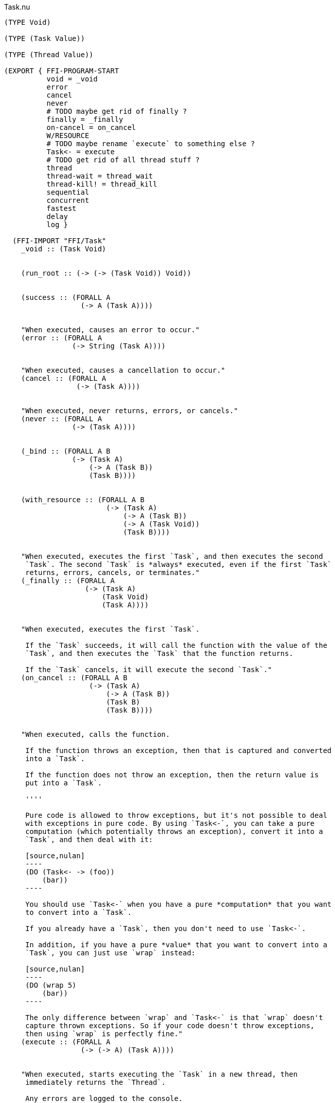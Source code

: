 .Task.nu
[source]
----
(TYPE Void)

(TYPE (Task Value))

(TYPE (Thread Value))

(EXPORT { FFI-PROGRAM-START
          void = _void
          error
          cancel
          never
          # TODO maybe get rid of finally ?
          finally = _finally
          on-cancel = on_cancel
          W/RESOURCE
          # TODO maybe rename `execute` to something else ?
          Task<- = execute
          # TODO get rid of all thread stuff ?
          thread
          thread-wait = thread_wait
          thread-kill! = thread_kill
          sequential
          concurrent
          fastest
          delay
          log }

  (FFI-IMPORT "FFI/Task"
    _void :: (Task Void)


    (run_root :: (-> (-> (Task Void)) Void))


    (success :: (FORALL A
                  (-> A (Task A))))


    "When executed, causes an error to occur."
    (error :: (FORALL A
                (-> String (Task A))))


    "When executed, causes a cancellation to occur."
    (cancel :: (FORALL A
                 (-> (Task A))))


    "When executed, never returns, errors, or cancels."
    (never :: (FORALL A
                (-> (Task A))))


    (_bind :: (FORALL A B
                (-> (Task A)
                    (-> A (Task B))
                    (Task B))))


    (with_resource :: (FORALL A B
                        (-> (Task A)
                            (-> A (Task B))
                            (-> A (Task Void))
                            (Task B))))


    "When executed, executes the first `Task`, and then executes the second
     `Task`. The second `Task` is *always* executed, even if the first `Task`
     returns, errors, cancels, or terminates."
    (_finally :: (FORALL A
                   (-> (Task A)
                       (Task Void)
                       (Task A))))


    "When executed, executes the first `Task`.

     If the `Task` succeeds, it will call the function with the value of the
     `Task`, and then executes the `Task` that the function returns.

     If the `Task` cancels, it will execute the second `Task`."
    (on_cancel :: (FORALL A B
                    (-> (Task A)
                        (-> A (Task B))
                        (Task B)
                        (Task B))))


    "When executed, calls the function.

     If the function throws an exception, then that is captured and converted
     into a `Task`.

     If the function does not throw an exception, then the return value is
     put into a `Task`.

     ''''

     Pure code is allowed to throw exceptions, but it's not possible to deal
     with exceptions in pure code. By using `Task<-`, you can take a pure
     computation (which potentially throws an exception), convert it into a
     `Task`, and then deal with it:

     [source,nulan]
     ----
     (DO (Task<- -> (foo))
         (bar))
     ----

     You should use `Task<-` when you have a pure *computation* that you want
     to convert into a `Task`.

     If you already have a `Task`, then you don't need to use `Task<-`.

     In addition, if you have a pure *value* that you want to convert into a
     `Task`, you can just use `wrap` instead:

     [source,nulan]
     ----
     (DO (wrap 5)
         (bar))
     ----

     The only difference between `wrap` and `Task<-` is that `wrap` doesn't
     capture thrown exceptions. So if your code doesn't throw exceptions,
     then using `wrap` is perfectly fine."
    (execute :: (FORALL A
                  (-> (-> A) (Task A))))


    "When executed, starts executing the `Task` in a new thread, then
     immediately returns the `Thread`.

     Any errors are logged to the console.

     ''''

     That means that the `Task` will execute in parallel with all other
     `Task`s in the program:

     [source,nulan]
     ----
     # This will simultaneously log both 1 and 2
     (DO (ignore-thread (forever (log "1")))
         (ignore-thread (forever (log "2"))))
     ----

     Sometimes that is exactly what you want, but you should use `thread`
     sparingly: `Task`s executing simultaneously at arbitrary times can make
     your program much more difficult to understand.

     Instead, consider using `concurrent` or `fastest`, which are much easier
     to understand. Using `concurrent` or `fastest` also handles errors better
     than `thread`.

     So, when should you use `thread`? Well, basically, whenever `concurrent`
     and `fastest` don't work for what you're trying to do.

     But perhaps you can find an alternate way of writing your program that
     _does_ work with `concurrent` or `fastest`."
    (thread :: (FORALL A
                 (-> (Task A) (Thread A))))


    "When executed, waits for the `Thread` to finish, then returns the value
     of the `Thread`.

     ''''

     When a `Task` is executed in a new thread using `thread`, it will execute
     in parallel with all other `Task`s. That means you can no longer get the
     return value of that `Task`.

     But by using `thread-wait`, you can wait for a `Thread` to finish, so
     that you can get the return value of the `Task`:

     [source,nulan]
     ----
     (DO t = (thread (foo))
         # Waits for the thread to finish,
         # then returns the value of (foo)
         (thread-wait t))
     ----

     Of course, in the above example it would have been better to just use
     `(foo)` directly, and not use `thread` at all. It becomes more
     useful when using multiple threads:

     [source,nulan]
     ----
     (DO t1 = (thread (foo))
         t2 = (thread (bar))
         v1 = (thread-wait t1)
         v2 = (thread-wait t2)
         (qux v1 v2))
     ----

     The above code will execute `(foo)` and `(bar)` in parallel, then wait
     for both to complete, and then call `qux` with the return value of
     `(foo)` and `(bar)`.

     However, the above example can instead be written using `concurrent`,
     which is more concise, more efficient, and handles errors better than
     `thread`:

     [source,nulan]
     ----
     (DO (list v1 v2) = (concurrent (foo) (bar))
         (qux v1 v2))
     ----

     So you should prefer using `concurrent` rather than `thread-wait`,
     whenever you can."
    (thread_wait :: (FORALL A
                      (-> (Thread A) (Task A))))


    "When executed, kills the `Thread`, terminating any partially-complete
     computations.

     It will try to stop the computations as soon as possible, but they might
     not be stopped immediately. And in some unusual circumstances, some
     computations may still occur even after the `Thread` is killed.

     If the `Thread` is already finished, this has no effect.

     ''''

     This can be used to stop a long-running computation:

     [source,nulan]
     ----
     (DO t = (thread (forever (log "1")))
         (delay 2000)
         (thread-kill! t))
     ----

     The above code will log `"1"` to the console forever, but after `2000`
     milliseconds, it will kill the `Thread`, causing it to stop logging.

     However, the above example can instead be written using `fastest`, which
     is more concise, more efficient, and handles errors better than `thread`:

     [source,nulan]
     ----
     (fastest
       (forever (log "1"))
       (delay 2000))
     ----

     So you should prefer using `fastest` rather than `thread-kill!`, whenever
     you can."
    (thread_kill :: (FORALL A
                      (-> (Thread A) (Task Void))))


    "When executed, executes all the `Task`s in the `List`, one at a time,
     from left to right, then returns a `List` of the return values of the
     `Task`s.

     ''''

     This is the same as using `DO`:

     [source,nulan]
     ----
     (DO a = (foo)
         b = (bar)
         c = (qux)
         (wrap (list a b c)))
     ----

     [source,nulan]
     ----
     (sequential (foo) (bar) (qux))
     ----

     The above two code examples are equivalent: both execute three `Task`s
     sequentially, returning a `List` of the results.

     The difference is that `sequential` can take in a `List` of `Task`s:

     [source,nulan]
     ----
     (sequential @list-of-tasks)
     ----

     In this case, we have no clue how big `list-of-tasks` is. It could
     contain dozens, hundreds, or even thousands of `Task`s.

     With `DO`, you can only execute a fixed number of `Task`s, but with
     `sequential` you can execute a variable number of `Task`s."
    (sequential :: (FORALL A
                     (-> @(Task A) (Task (List A)))))


    "When executed, executes all the `Task`s in the `List` in parallel, and
     when they're all finished, returns a `List` of the return values of the
     `Task`s.

     If any of the `Task`s errors or cancels, the remaining `Task`s are
     terminated.

     ''''

     If you need to execute `Task`s in parallel, this is a much nicer
     alternative to using `thread`:

     [source,nulan]
     ----
     (DO t1 = (thread (foo))
         t2 = (thread (bar))
         t3 = (thread (qux))
         v1 = (thread-wait t1)
         v2 = (thread-wait t2)
         v3 = (thread-wait t3)
         (wrap (list v1 v2 v3)))
     ----

     [source,nulan]
     ----
     (concurrent (foo) (bar) (qux))
     ----

     The above two code examples are equivalent: they both execute three
     `Task`s in parallel, then waits for them all to complete, and then
     returns a `List` with the return values.

     But `concurrent` is much more concise, and more efficient too! In
     addition, it handles errors much better than `thread`.

     Also, `concurrent` accepts a `List` of `Task`s, which is much trickier
     to do with `thread`:

     [source,nulan]
     ----
     (concurrent @list-of-tasks)
     ----

     So you should prefer using `concurrent` rather than `thread`."
    (concurrent :: (FORALL A
                     (-> @(Task A) (Task (List A)))))


    "When executed, executes all the `Task`s in the `List` in parallel.

     The `Task` that returns first is the final result.

     If any of the `Task`s returns, errors, or cancels, the remaining `Task`s
     are terminated.

     ''''

     This is a nicer alternative to `thread-kill!`:

     [source,nulan]
     ----
     (DO t = (thread (foo))
         (delay 2000)
         (thread-kill! t))
     ----

     [source,nulan]
     ----
     (fastest (foo) (delay 2000))
     ----

     The above two code examples are equivalent: they both execute `(foo)`,
     and then terminates it if it takes longer than `2000` milliseconds.

     But `fastest` is more concise, and more efficient too! In addition, it
     handles errors much better than `thread`.

     Also, `fastest` accepts a `List` of `Task`s, which is much trickier
     to do with `thread`:

     [source,nulan]
     ----
     (fastest @list-of-tasks)
     ----

     Also, `fastest` returns the value of whichever `Task` finished first,
     which is *incredibly* hard to do with `thread`:

     [source,nulan]
     ----
     (DO x = (fastest (foo) (bar) (qux))
         (corge x))
     ----

     So you should prefer using `fastest` rather than `thread`."
    (fastest :: (FORALL A
                  (-> @(Task A) (Task A))))


    "When executed, it will wait for a certain number of milliseconds, and
     then returns `Void`.

     It will always wait at least the specified number of milliseconds, but it
     might wait longer.

     ''''

     [source,nulan]
     ----
     # Wait 1000 milliseconds before executing (foo)
     (DO (delay 1000)
         (foo))
     ----"
    (delay :: (-> Integer (Task Void)))


    "When executed, it will log the `String` to the console, and then returns
     `Void`.

     ''''

     [source,nulan]
     ----
     # Logs 1, then 2, then 3 to the console
     (DO (log "1")
         (log "2")
         (log "3"))
     ----"
    (log :: (-> String (Task Void))))

  # TODO is there a better way of handling this ?
  (MACRO
    "Calls the function `main` (which is supposed to return a `Task`) and then
     executes the `Task`. Any errors are logged to the console."
    (FFI-PROGRAM-START)
      `(run_root ,(symbol "main")))

  (MACRO
    "When executed, executes the first `Task`, binding the return value to a
     variable. Then the second `Task` is executed, and afterwards the third
     `Task` is executed. The third `Task` is *always* executed, even if the
     second `Task` returns, errors, cancels, or terminates. If the second
     `Task` returns, then that is the final return value.

     This is very useful for initializing a resource, using the resource, and
     then cleaning up the resource:

     [source,nulan]
     ----
     (W/RESOURCE x = (open-file \"foo\")
       (use-file x)
       (close-file x))
     ----

     If you had used `DO` and `finally`, then the file may end up leaking,
     but by using `W/RESOURCE` you guarantee that the file will *always* be
     closed."
    (W/RESOURCE `(,name = ,before) during after)
      `(with_resource ,before
         (-> ,name ,during)
         (-> ,name ,after)))

  (IMPLEMENT Task
    "When executed, returns its argument."
    (wrap x)
      (success x)

    "When executed, executes the `Task`, then passes the return value to
     the function, then returns the `Task` that the function returns."
    (bind x f)
      (_bind x f)))


(FUNCTION
  "When executed, executes the `Task` in a new thread, then immediately calls
   the function with the `Thread`, then executes the `Task` that the function
   returns. When that `Task` finishes (for any reason), it will then kill the
   `Thread`.

   ''''

   This is useful when you want to execute a `Task` in a new thread, and
   guarantee that the `Thread` will get cleaned up no matter what happens."
  (w/thread :: (FORALL A B
                 (-> (Task A)
                     (-> (Thread A) (Task B))
                     (Task B))))
  (w/thread task f)
    # TODO does this leak? should it use W/RESOURCE instead ?
    (DO t = (thread task)
      (finally (f t)
               (thread-kill! t))))

(FUNCTION
  "When executed, executes the `Task`.

   If the `Task` returns, then the final result is `Void`.

   If the `Task` errors, then this `Task` errors.

   If the `Task` cancels, then this `Task` cancels.

   ''''

   This is useful if you aren't interested in the return value of a `Task`:

   [source,nulan]
   ----
   (DO (ignore (foo))
       (bar))
   ----"
  (ignore :: (FORALL A
               (-> (Task A) (Task Void))))
  (ignore task)
    (DO _ = task
        void))

(FUNCTION
  "When executed, executes the `Task` forever, as quickly as possible."
  (forever :: (FORALL A
                (-> (Task Void) (Task A))))
  (forever task)
    (DO task
        (forever task)))

(FUNCTION
  "When executed, executes the `Task`, but if it takes longer than a certain
   number of milliseconds, the `Task` is terminated."
  (timeout :: (FORALL A
                (-> Integer (Task Void) (Task Void))))
  (timeout ms task)
    # TODO if it times out, maybe it should cancel rather than returning Void ?
    (fastest task (delay ms)))

(FUNCTION
  "The same as `sequential`, except it returns `Void` rather than a `List`."
  (ignore-sequential :: (FORALL A
                          (-> @(Task A) (Task Void))))
  (ignore-sequential @in)
    (ignore (sequential @in)))

(FUNCTION
  "The same as `concurrent`, except it returns `Void` rather than a `List`."
  (ignore-concurrent :: (FORALL A
                          (-> @(Task A) (Task Void))))
  (ignore-concurrent @in)
    (ignore (concurrent @in)))

(FUNCTION
  "The same as `thread`, except it returns `Void` rather than a `Thread`."
  (ignore-thread :: (FORALL A
                      (-> (Task A) (Task Void))))
  (ignore-thread task)
    (ignore (thread task)))
----
